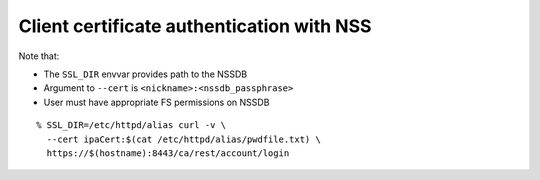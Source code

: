 Client certificate authentication with NSS
------------------------------------------

Note that:

- The ``SSL_DIR`` envvar provides path to the NSSDB
- Argument to ``--cert`` is ``<nickname>:<nssdb_passphrase>``
- User must have appropriate FS permissions on NSSDB

::

  % SSL_DIR=/etc/httpd/alias curl -v \
    --cert ipaCert:$(cat /etc/httpd/alias/pwdfile.txt) \
    https://$(hostname):8443/ca/rest/account/login
